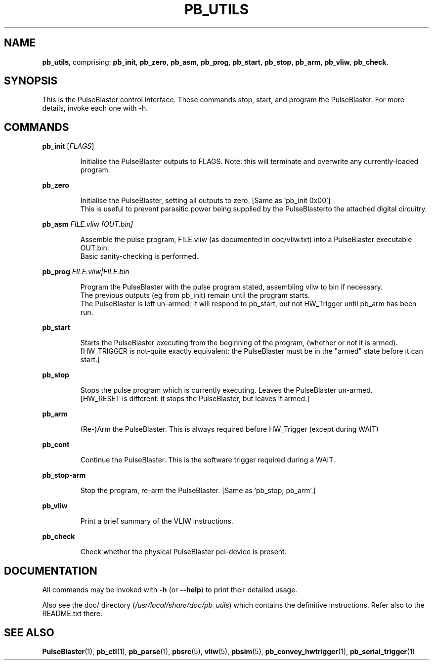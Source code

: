 .TH "PB_UTILS" "1" "July 2012" "IR Camera System" "User Commands"
.SH "NAME"
\fBpb_utils\fR, comprising: \fBpb_init\fR, \fBpb_zero\fR, \fBpb_asm\fR, \fBpb_prog\fR, \fBpb_start\fR, \fBpb_stop\fR, \fBpb_arm\fR, \fBpb_vliw\fR, \fBpb_check\fR.
.SH "SYNOPSIS"
This is the PulseBlaster control interface. These commands stop, start, and program the PulseBlaster. For more details, invoke each one with -h.
.SH "COMMANDS"
.LP 
\fBpb_init \fR[\fIFLAGS\fR]
.IP 
Initialise the PulseBlaster outputs to FLAGS.
Note: this will terminate and overwrite any currently\-loaded program.

.LP 
\fBpb_zero\fR
.IP 
 Initialise the PulseBlaster, setting all outputs to zero. [Same as 'pb_init 0x00']
 This is useful to prevent parasitic power being supplied by the PulseBlasterto the attached digital circuitry. 

.LP 
\fBpb_asm \fIFILE.vliw [OUT.bin]\fR
.IP
 Assemble the pulse program, FILE.vliw (as documented in doc/vliw.txt) into a PulseBlaster executable OUT.bin.
 Basic sanity\-checking is performed. 

.LP
\fBpb_prog \fIFILE.vliw|FILE.bin\fR
.IP
 Program the PulseBlaster with the pulse program stated, assembling vliw to bin if necessary.
 The previous outputs (eg from pb_init) remain until the program starts.
 The PulseBlaster is left un-armed: it will respond to pb_start, but not HW_Trigger until pb_arm has been run.

.LP 
\fBpb_start\fR
.IP 
 Starts the PulseBlaster executing from the beginning of the program, (whether or not it is armed).
 [HW_TRIGGER is not\-quite exactly equivalent: the PulseBlaster must be in the "armed" state before it can start.]

.LP 
\fBpb_stop\fR
.IP 
 Stops the pulse program which is currently executing. Leaves the PulseBlaster un-armed.
 [HW_RESET is different: it stops the PulseBlaster, but leaves it armed.]

.LP 
\fBpb_arm\fR
.IP 
 (Re\-)Arm the PulseBlaster. This is always required before HW_Trigger (except during WAIT)

.LP 
\fBpb_cont\fR
.IP 
 Continue the PulseBlaster. This is the software trigger required during a WAIT.

.LP 
\fBpb_stop-arm\fR
.IP 
 Stop the program, re-arm the PulseBlaster. [Same as 'pb_stop; pb_arm'.]

.LP
\fBpb_vliw\fR
.IP
Print a brief summary of the VLIW instructions.

.LP
\fBpb_check\fR
.IP
Check whether the physical PulseBlaster pci-device is present.

.SH "DOCUMENTATION"
All commands may be invoked with \fB\-h\fR (or \fB\-\-help\fR) to print their detailed usage.

Also see the doc/ directory (\fI/usr/local/share/doc/pb_utils\fR) which contains the definitive instructions. 
Refer also to the README.txt there.

.SH "SEE ALSO"
\fBPulseBlaster\fR(1), \fBpb_ctl\fR(1), \fBpb_parse\fR(1), \fBpbsrc\fR(5), \fBvliw\fR(5), \fBpbsim\fR(5), \fBpb_convey_hwtrigger\fR(1), \fBpb_serial_trigger\fR(1)

